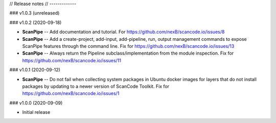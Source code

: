 // Release notes
// -------------

### v1.0.3 (unreleased)

### v1.0.2 (2020-09-18)

- **ScanPipe** -- Add documentation and tutorial.
  For https://github.com/nexB/scancode.io/issues/8

- **ScanPipe** -- Add a create-project, add-input, add-pipeline, run, output
  management commands to expose ScanPipe features through the command line.
  Fix for https://github.com/nexB/scancode.io/issues/13

- **ScanPipe** -- Always return the Pipeline subclass/implementation
  from the module inspection.
  Fix for https://github.com/nexB/scancode.io/issues/11

### v1.0.1 (2020-09-12)

- **ScanPipe** -- Do not fail when collecting system packages in
  Ubuntu docker images for layers that do not install packages by updating to a
  newer version of ScanCode Toolkit.
  Fix for https://github.com/nexB/scancode.io/issues/1

### v1.0.0 (2020-09-09)

- Initial release